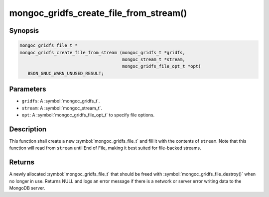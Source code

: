 .. _mongoc_gridfs_create_file_from_stream

mongoc_gridfs_create_file_from_stream()
=======================================

Synopsis
--------

.. code-block:: c

  mongoc_gridfs_file_t *
  mongoc_gridfs_create_file_from_stream (mongoc_gridfs_t *gridfs,
                                         mongoc_stream_t *stream,
                                         mongoc_gridfs_file_opt_t *opt)
     BSON_GNUC_WARN_UNUSED_RESULT;

Parameters
----------

* ``gridfs``: A :symbol:`mongoc_gridfs_t`.
* ``stream``: A :symbol:`mongoc_stream_t`.
* ``opt``: A :symbol:`mongoc_gridfs_file_opt_t` to specify file options.

Description
-----------

This function shall create a new :symbol:`mongoc_gridfs_file_t` and fill it with the contents of ``stream``. Note that this function will read from ``stream`` until End of File, making it best suited for file-backed streams.

Returns
-------

A newly allocated :symbol:`mongoc_gridfs_file_t` that should be freed with :symbol:`mongoc_gridfs_file_destroy()` when no longer in use.
Returns NULL and logs an error message if there is a network or server error writing data to the MongoDB server.
